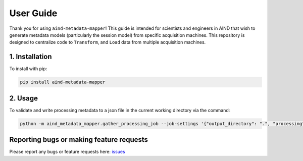 User Guide
==========
Thank you for using ``aind-metadata-mapper``! This guide is intended for scientists and engineers in AIND that wish to generate metadata models (particularly the session model) from specific acquisition machines.
This repository is designed to centralize code to ``Transform``, and ``Load`` data from multiple acquisition machines.

1. Installation
----------------
To install with pip:

.. code:: bash

    pip install aind-metadata-mapper

2. Usage
------------------------------------
To validate and write processing metadata to a json file in the current working directory via the command:

.. code:: bash

    python -m aind_metadata_mapper.gather_processing_job --job-settings '{"output_directory": ".", "processing": {"object_type": "Processing", "describedBy": "https://raw.githubusercontent.com/AllenNeuralDynamics/aind-data-schema/main/src/aind_data_schema/core/processing.py", "schema_version": "2.1.1", "data_processes": [{"object_type": "Data process", "process_type": "Compression", "name": "Compression", "stage": "Processing", "code": {"object_type": "Code", "url": "www.example.com/ephys_compression", "parameters": {"compression_name": "BLOSC"}}, "experimenters": ["AIND Scientific Computing"], "start_date_time": "2024-10-10T01:02:03-07:00", "end_date_time": "2024-10-11T01:02:03-07:00", "output_parameters": {}}, {"object_type": "Data process", "process_type": "Other", "name": "Other", "stage": "Processing", "code": {"object_type": "Code", "url": ""}, "experimenters": ["AIND Scientific Computing"], "start_date_time": "2024-10-10T01:02:03-07:00", "end_date_time": "2024-10-11T01:02:04-07:00", "output_parameters": {}, "notes": "Data was copied."}]}}'

Reporting bugs or making feature requests
-----------------------------------------
Please report any bugs or feature requests here: `issues <https://github.com/AllenNeuralDynamics/aind-metadata-mapper/issues>`_
